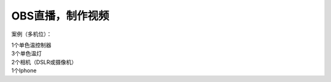 OBS直播，制作视频
+++++++++++++++++++
案例（多机位）：

| 1个单色温控制器
| 3个单色温灯 
| 2个相机（DSLR或摄像机） 
| 1个Iphone

.. image:: ../image/photographyobs.png